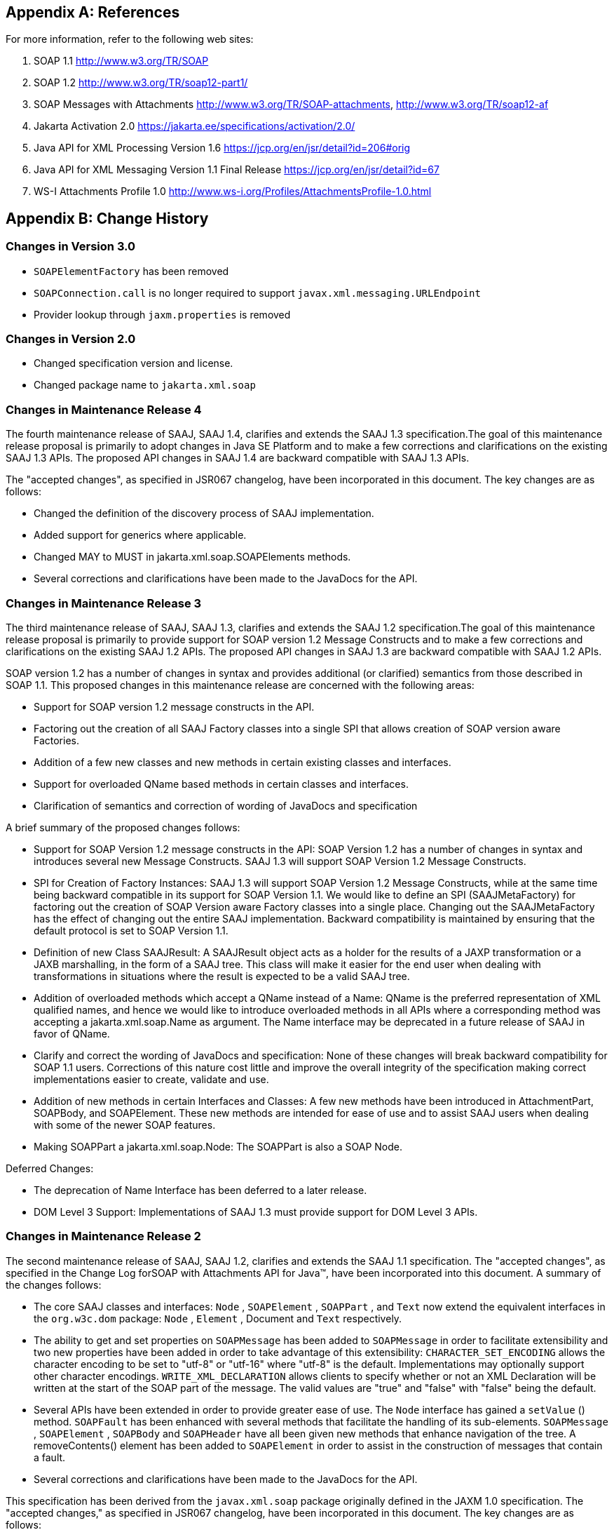 //
// Copyright (c) 2020, 2022 Contributors to the Eclipse Foundation
//

== Appendix A: References

For more information, refer to the following
web sites:

. SOAP 1.1
http://www.w3.org/TR/SOAP

. SOAP 1.2
http://www.w3.org/TR/soap12-part1/

. SOAP Messages with Attachments
http://www.w3.org/TR/SOAP-attachments,
http://www.w3.org/TR/soap12-af

. Jakarta Activation 2.0
https://jakarta.ee/specifications/activation/2.0/

. Java API for XML Processing Version 1.6
https://jcp.org/en/jsr/detail?id=206#orig

. Java API for XML Messaging Version 1.1 Final Release
https://jcp.org/en/jsr/detail?id=67

. WS-I Attachments Profile 1.0
http://www.ws-i.org/Profiles/AttachmentsProfile-1.0.html


== Appendix B: Change History

=== Changes in Version 3.0

* `SOAPElementFactory` has been removed
* `SOAPConnection.call` is no longer required to support `javax.xml.messaging.URLEndpoint`
* Provider lookup through `jaxm.properties` is removed

=== Changes in Version 2.0

* Changed specification version and license.
* Changed package name to `jakarta.xml.soap`

=== Changes in Maintenance Release 4

The fourth maintenance release of SAAJ, SAAJ
1.4, clarifies and extends the SAAJ 1.3 specification.The goal of this
maintenance release proposal is primarily to adopt changes in Java SE
Platform and to make a few corrections and clarifications on the
existing SAAJ 1.3 APIs. The proposed API changes in SAAJ 1.4 are
backward compatible with SAAJ 1.3 APIs.

The "accepted changes", as specified in JSR067
changelog, have been incorporated in this document. The key changes are
as follows:

* Changed the definition of the discovery process of SAAJ implementation.
* Added support for generics where applicable.
* Changed MAY to MUST in jakarta.xml.soap.SOAPElements methods.
* Several corrections and clarifications have been made to the JavaDocs for the API.

=== Changes in Maintenance Release 3

The third maintenance release of SAAJ, SAAJ 1.3,
clarifies and extends the SAAJ 1.2 specification.The goal of this
maintenance release proposal is primarily to provide support for SOAP
version 1.2 Message Constructs and to make a few corrections and
clarifications on the existing SAAJ 1.2 APIs. The proposed API changes
in SAAJ 1.3 are backward compatible with SAAJ 1.2 APIs.

SOAP version 1.2 has a number of changes in
syntax and provides additional (or clarified) semantics from those
described in SOAP 1.1. This proposed changes in this maintenance release
are concerned with the following areas:

* Support for SOAP version 1.2 message constructs in the API.
* Factoring out the creation of all SAAJ Factory classes
into a single SPI that allows creation of SOAP version aware Factories.
* Addition of a few new classes and new methods in
certain existing classes and interfaces.
* Support for overloaded QName based methods in
certain classes and interfaces.
* Clarification of semantics and correction of
wording of JavaDocs and specification

A brief summary of the proposed changes follows:

* Support for SOAP Version 1.2 message constructs
in the API: SOAP Version 1.2 has a number of changes in syntax and
introduces several new Message Constructs. SAAJ 1.3 will support SOAP
Version 1.2 Message Constructs.

* SPI for Creation of Factory Instances: SAAJ 1.3
will support SOAP Version 1.2 Message Constructs, while at the same time
being backward compatible in its support for SOAP Version 1.1. We would
like to define an SPI (SAAJMetaFactory) for factoring out the creation
of SOAP Version aware Factory classes into a single place. Changing out
the SAAJMetaFactory has the effect of changing out the entire SAAJ
implementation. Backward compatibility is maintained by ensuring that
the default protocol is set to SOAP Version 1.1.

* Definition of new Class SAAJResult: A SAAJResult
object acts as a holder for the results of a JAXP transformation or a
JAXB marshalling, in the form of a SAAJ tree. This class will make it
easier for the end user when dealing with transformations in situations
where the result is expected to be a valid SAAJ tree.

* Addition of overloaded methods which accept a
QName instead of a Name: QName is the preferred representation of XML
qualified names, and hence we would like to introduce overloaded methods
in all APIs where a corresponding method was accepting a
jakarta.xml.soap.Name as argument. The Name interface may be deprecated in
a future release of SAAJ in favor of QName.

* Clarify and correct the wording of JavaDocs and
specification: None of these changes will break backward compatibility
for SOAP 1.1 users. Corrections of this nature cost little and improve
the overall integrity of the specification making correct
implementations easier to create, validate and use.

* Addition of new methods in certain Interfaces
and Classes: A few new methods have been introduced in AttachmentPart,
SOAPBody, and SOAPElement. These new methods are intended for ease of
use and to assist SAAJ users when dealing with some of the newer SOAP
features.

* Making SOAPPart a jakarta.xml.soap.Node: The
SOAPPart is also a SOAP Node.

Deferred Changes:

* The deprecation of Name
Interface has been deferred to a later release.
* DOM Level 3 Support: Implementations of SAAJ 1.3
must provide support for DOM Level 3 APIs.

=== Changes in Maintenance Release 2

The second maintenance release of SAAJ, SAAJ
1.2, clarifies and extends the SAAJ 1.1 specification. The "accepted
changes", as specified in the Change Log forSOAP with Attachments API
for Java™, have been incorporated into this document. A summary of the
changes follows:

* The core SAAJ classes and interfaces: `Node` ,
`SOAPElement` , `SOAPPart` , and `Text` now extend the equivalent
interfaces in the `org.w3c.dom` package: `Node` , `Element` , Document
and `Text` respectively.

* The ability to get and set properties on
`SOAPMessage` has been added to `SOAPMessage` in order to facilitate
extensibility and two new properties have been added in order to take
advantage of this extensibility: `CHARACTER_SET_ENCODING` allows the
character encoding to be set to "utf-8" or "utf-16" where "utf-8" is the
default. Implementations may optionally support other character
encodings. `WRITE_XML_DECLARATION` allows clients to specify whether or
not an XML Declaration will be written at the start of the SOAP part of
the message. The valid values are "true" and "false" with "false" being
the default.

* Several APIs have been extended in order to
provide greater ease of use. The `Node` interface has gained a
`setValue` () method. `SOAPFault` has been enhanced with several methods
that facilitate the handling of its sub-elements. `SOAPMessage` ,
`SOAPElement` , `SOAPBody` and `SOAPHeader` have all been given new
methods that enhance navigation of the tree. A removeContents() element
has been added to `SOAPElement` in order to assist in the construction
of messages that contain a fault.

* Several corrections and clarifications have been
made to the JavaDocs for the API.

This specification has been derived from the
`javax.xml.soap` package originally defined in the JAXM 1.0
specification. The "accepted changes," as specified in JSR067 changelog,
have been incorporated in this document. The key changes are as follows:

* `javax.xml.soap` package was moved from the
JAXM specification to this document. In the interest of consistency and
for simplifying synchronization of specifications, this document has
been designated as version 1.1 of the SAAJ specification. There are no
prior versions of the SAAJ specification.

* The `call` method signature of the
`SOAPConnection` object has been modified so as to remove the dependency
of SAAJ on JAXM.

* The `newInstance` method of
`SOAPConnectionFactory` may throw an `UnsupportedOperationException`
hence making the implementation of the `SOAPConnection.call()`
functionality optional.

* The `SOAPElementFactory` has been deprecated and
a new "super" factory for creating `Element` , `Detail` , and `Name`
objects created. The previous `SOAPElementFactory` methods now delegate
to the appropriate `SOAPFactory` methods.

